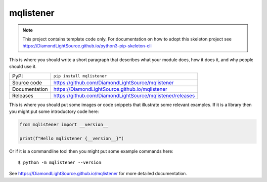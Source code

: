mqlistener
===========================

|code_ci| |docs_ci| |coverage| |pypi_version| |license|

.. note::

    This project contains template code only. For documentation on how to
    adopt this skeleton project see
    https://DiamondLightSource.github.io/python3-pip-skeleton-cli

This is where you should write a short paragraph that describes what your module does,
how it does it, and why people should use it.

============== ==============================================================
PyPI           ``pip install mqlistener``
Source code    https://github.com/DiamondLightSource/mqlistener
Documentation  https://DiamondLightSource.github.io/mqlistener
Releases       https://github.com/DiamondLightSource/mqlistener/releases
============== ==============================================================

This is where you should put some images or code snippets that illustrate
some relevant examples. If it is a library then you might put some
introductory code here:

.. code-block:: python

    from mqlistener import __version__

    print(f"Hello mqlistener {__version__}")

Or if it is a commandline tool then you might put some example commands here::

    $ python -m mqlistener --version

.. |code_ci| image:: https://github.com/DiamondLightSource/mqlistener/actions/workflows/code.yml/badge.svg?branch=main
    :target: https://github.com/DiamondLightSource/mqlistener/actions/workflows/code.yml
    :alt: Code CI

.. |docs_ci| image:: https://github.com/DiamondLightSource/mqlistener/actions/workflows/docs.yml/badge.svg?branch=main
    :target: https://github.com/DiamondLightSource/mqlistener/actions/workflows/docs.yml
    :alt: Docs CI

.. |coverage| image:: https://codecov.io/gh/DiamondLightSource/mqlistener/branch/main/graph/badge.svg
    :target: https://codecov.io/gh/DiamondLightSource/mqlistener
    :alt: Test Coverage

.. |pypi_version| image:: https://img.shields.io/pypi/v/mqlistener.svg
    :target: https://pypi.org/project/mqlistener
    :alt: Latest PyPI version

.. |license| image:: https://img.shields.io/badge/License-Apache%202.0-blue.svg
    :target: https://opensource.org/licenses/Apache-2.0
    :alt: Apache License

..
    Anything below this line is used when viewing README.rst and will be replaced
    when included in index.rst

See https://DiamondLightSource.github.io/mqlistener for more detailed documentation.
